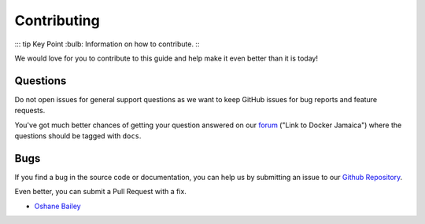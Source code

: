 .. Docker Training documentation master file, created by
   sphinx-quickstart on Wed Jun  12 12:02:52 2019.
   You can adapt this file completely to your liking, but it should at least
   contain the root `toctree` directive.


Contributing
================

::: tip Key Point
:bulb: Information on how to contribute.
:::

We would love for you to contribute to this guide and help make it even better
than it is today!


Questions
^^^^^^^^^^^

Do not open issues for general support questions as we want to keep GitHub
issues for bug reports and feature requests.

You've got much better chances of getting your question answered on our
`forum <https://docker.jamaicans.dev>`_ ("Link to Docker Jamaica")
where the questions should be tagged with ``docs``.

Bugs
^^^^^^^^^^^^^^^^

If you find a bug in the source code or documentation, you can help us by
submitting an issue to our 
`Github Repository <https://github.com/DockerJamaica/docker.training/issues>`_.

Even better, you can submit a Pull Request with a fix.


- `Oshane Bailey <https://github.com/b4oshany>`_